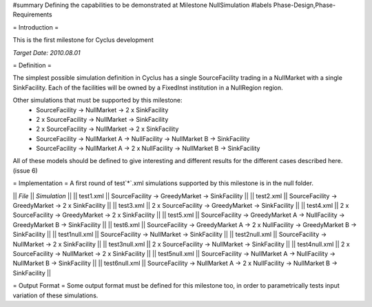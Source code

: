 ﻿#summary Defining the capabilities to be demonstrated at Milestone NullSimulation
#labels Phase-Design,Phase-Requirements

= Introduction =

This is the first milestone for Cyclus development

*Target Date: 2010.08.01*

= Definition =

The simplest possible simulation definition in Cyclus has a single SourceFacility trading in a NullMarket with a single SinkFacility.  Each of the facilities will be owned by a FixedInst institution in a NullRegion region.

Other simulations that must be supported by this milestone:
  * SourceFacility -> NullMarket -> 2 x SinkFacility
  * 2 x SourceFacility -> NullMarket -> SinkFacility
  * 2 x SourceFacility -> NullMarket -> 2 x SinkFacility
  * SourceFacility -> NullMarket A -> NullFacility -> NullMarket B -> SinkFacility
  * SourceFacility -> NullMarket A -> 2 x NullFacility -> NullMarket B -> SinkFacility

All of these models should be defined to give interesting and different results for the different cases described here. (issue 6)

= Implementation = 
A first round of test`*`.xml simulations supported by this milestone is in the null folder. 


|| *File*    || *Simulation*                                   ||
|| test1.xml || SourceFacility -> GreedyMarket -> SinkFacility ||
|| test2.xml || SourceFacility -> GreedyMarket -> 2 x SinkFacility ||
|| test3.xml || 2 x SourceFacility -> GreedyMarket -> SinkFacility ||
|| test4.xml || 2 x SourceFacility -> GreedyMarket -> 2 x SinkFacility ||
|| test5.xml || SourceFacility -> GreedyMarket A -> NullFacility -> GreedyMarket B -> SinkFacility ||
|| test6.xml || SourceFacility -> GreedyMarket A -> 2 x NullFacility -> GreedyMarket B -> SinkFacility ||
|| test1null.xml || SourceFacility -> NullMarket -> SinkFacility ||
|| test2null.xml || SourceFacility -> NullMarket -> 2 x SinkFacility ||
|| test3null.xml || 2 x SourceFacility -> NullMarket -> SinkFacility ||
|| test4null.xml || 2 x SourceFacility -> NullMarket -> 2 x SinkFacility ||
|| test5null.xml || SourceFacility -> NullMarket A -> NullFacility -> NullMarket B -> SinkFacility ||
|| test6null.xml || SourceFacility -> NullMarket A -> 2 x NullFacility -> NullMarket B -> SinkFacility ||


= Output Format = 
Some output format must be defined for this milestone too, in order to parametrically tests input variation of these simulations. 
